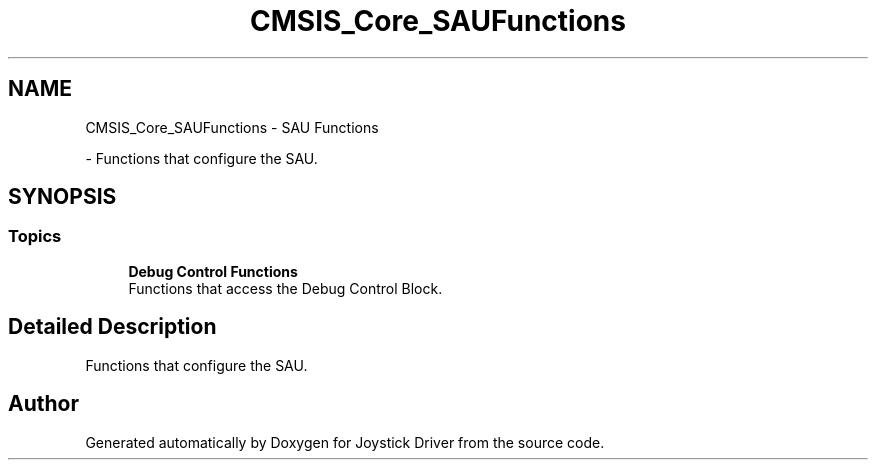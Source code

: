 .TH "CMSIS_Core_SAUFunctions" 3 "Version JSTDRVF4" "Joystick Driver" \" -*- nroff -*-
.ad l
.nh
.SH NAME
CMSIS_Core_SAUFunctions \- SAU Functions
.PP
 \- Functions that configure the SAU\&.  

.SH SYNOPSIS
.br
.PP
.SS "Topics"

.in +1c
.ti -1c
.RI "\fBDebug Control Functions\fP"
.br
.RI "Functions that access the Debug Control Block\&. "
.in -1c
.SH "Detailed Description"
.PP 
Functions that configure the SAU\&. 


.SH "Author"
.PP 
Generated automatically by Doxygen for Joystick Driver from the source code\&.
